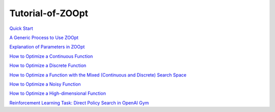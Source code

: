 -----------------------
Tutorial-of-ZOOpt
-----------------------

`Quick Start <https://github.com/eyounx/ZOOpt/wiki/Quick-Start>`__

`A Generic Process to Use
ZOOpt <https://github.com/eyounx/ZOOpt/wiki/A-Generic-Process-to-Use-ZOOpt>`__

`Explanation of Parameters in
ZOOpt <https://github.com/eyounx/ZOOpt/wiki/Explanation-of-Parameters-in-ZOOpt>`__

`How to Optimize a Continuous
Function <https://github.com/eyounx/ZOOpt/wiki/How-to-Optimize-a-Continuous-Function>`__

`How to Optimize a Discrete
Function <https://github.com/eyounx/ZOOpt/wiki/How-to-Optimize-a-Discrete-Function>`__

`How to Optimize a Function with the Mixed (Continuous and Discrete)
Search
Space <https://github.com/eyounx/ZOOpt/wiki/How-to-Optimize-a-Function-with-the-Mixed-(Continuous-and-Discrete)-Search-Space>`__

`How to Optimize a Noisy
Function <https://github.com/eyounx/ZOOpt/wiki/How-to-Optimize-a-Noisy-Function>`__

`How to Optimize a High-dimensional
Function <https://github.com/eyounx/ZOOpt/wiki/How-to-Optimize-a-High-dimensional-Function>`__

`Reinforcement Learning Task: Direct Policy Search in OpenAI
Gym <https://github.com/eyounx/ZOOpt/wiki/Reinforcement-Learning-Task:-Direct-Policy-Search-in-OpenAI-Gym>`__

